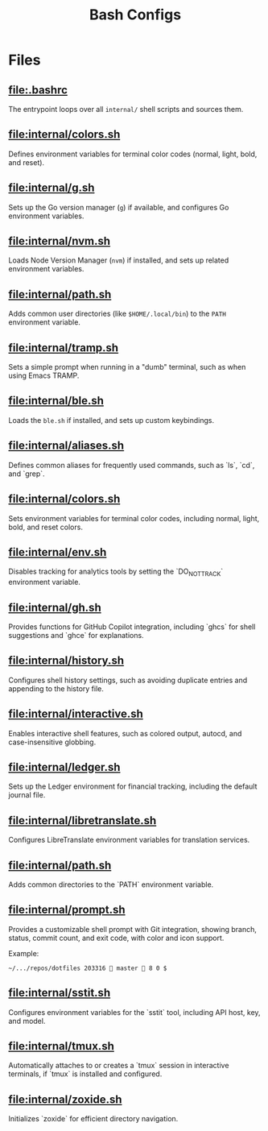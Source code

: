 #+title: Bash Configs

* Files
** [[file:.bashrc]]
The entrypoint loops over all =internal/= shell scripts and sources them.

#+transclude: [[file:.bashrc]]  :src bash

** [[file:internal/colors.sh]]
Defines environment variables for terminal color codes (normal, light, bold, and reset).

#+transclude: [[file:internal/colors.sh]]  :src bash

** [[file:internal/g.sh]]
Sets up the Go version manager (=g=) if available, and configures Go environment variables.

#+transclude: [[file:internal/g.sh]]  :src bash

** [[file:internal/nvm.sh]]
Loads Node Version Manager (=nvm=) if installed, and sets up related environment variables.

#+transclude: [[file:internal/nvm.sh]]  :src bash

** [[file:internal/path.sh]]
Adds common user directories (like =$HOME/.local/bin=) to the =PATH= environment variable.

#+transclude: [[file:internal/path.sh]]  :src bash

** [[file:internal/tramp.sh]]
Sets a simple prompt when running in a "dumb" terminal, such as when using Emacs TRAMP.

#+transclude: [[file:internal/tramp.sh]]  :src bash

** [[file:internal/ble.sh]]
Loads the =ble.sh= if installed, and sets up custom keybindings.

#+transclude: [[file:internal/ble.sh]]  :src bash

** [[file:internal/aliases.sh]]
Defines common aliases for frequently used commands, such as `ls`, `cd`, and `grep`.

#+transclude: [[file:internal/aliases.sh]]  :src bash

** [[file:internal/colors.sh]]
Sets environment variables for terminal color codes, including normal, light, bold, and reset colors.

#+transclude: [[file:internal/colors.sh]]  :src bash

** [[file:internal/env.sh]]
Disables tracking for analytics tools by setting the `DO_NOT_TRACK` environment variable.

#+transclude: [[file:internal/env.sh]]  :src bash

** [[file:internal/gh.sh]]
Provides functions for GitHub Copilot integration, including `ghcs` for shell suggestions and `ghce` for explanations.

#+transclude: [[file:internal/gh.sh]]  :src bash

** [[file:internal/history.sh]]
Configures shell history settings, such as avoiding duplicate entries and appending to the history file.

#+transclude: [[file:internal/history.sh]]  :src bash

** [[file:internal/interactive.sh]]
Enables interactive shell features, such as colored output, autocd, and case-insensitive globbing.

#+transclude: [[file:internal/interactive.sh]]  :src bash

** [[file:internal/ledger.sh]]
Sets up the Ledger environment for financial tracking, including the default journal file.

#+transclude: [[file:internal/ledger.sh]]  :src bash

** [[file:internal/libretranslate.sh]]
Configures LibreTranslate environment variables for translation services.

#+transclude: [[file:internal/libretranslate.sh]]  :src bash

** [[file:internal/path.sh]]
Adds common directories to the `PATH` environment variable.

#+transclude: [[file:internal/path.sh]]  :src bash

** [[file:internal/prompt.sh]]
Provides a customizable shell prompt with Git integration, showing branch, status, commit count, and exit code, with color and icon support.

Example:
#+begin_example
~/.../repos/dotfiles 203316 󱇨 master  8 0 $
#+end_example


#+transclude: [[file:internal/prompt.sh]]  :src bash

** [[file:internal/sstit.sh]]
Configures environment variables for the `sstit` tool, including API host, key, and model.

#+transclude: [[file:internal/sstit.sh]]  :src bash

** [[file:internal/tmux.sh]]
Automatically attaches to or creates a `tmux` session in interactive terminals, if `tmux` is installed and configured.

#+transclude: [[file:internal/tmux.sh]]  :src bash

** [[file:internal/zoxide.sh]]
Initializes `zoxide` for efficient directory navigation.

#+transclude: [[file:internal/zoxide.sh]]  :src bash
